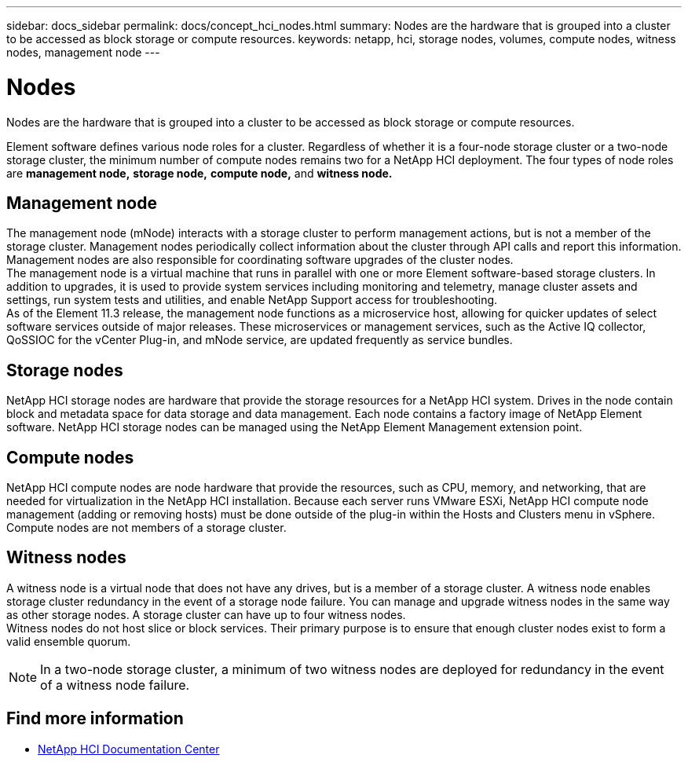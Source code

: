 ---
sidebar: docs_sidebar
permalink: docs/concept_hci_nodes.html
summary: Nodes are the hardware that is grouped into a cluster to be accessed as block storage or compute resources.
keywords: netapp, hci, storage nodes, volumes, compute nodes, witness nodes, management node
---

= Nodes
:hardbreaks:
:nofooter:
:icons: font
:linkattrs:
:imagesdir: ../media/

[.lead]
Nodes are the hardware that is grouped into a cluster to be accessed as block storage or compute resources.

Element software defines various node roles for a cluster. Regardless of whether it is a four-node storage cluster or a two-node storage cluster, the minimum number of compute nodes remains two for a NetApp HCI deployment. The four types of node roles
are *management node,* *storage node,* *compute node,* and *witness node.*

== Management node
The management node (mNode) interacts with a storage cluster to perform management actions, but is not a member of the storage cluster. Management nodes periodically collect information about the cluster through API calls and report this information. Management nodes are also responsible for coordinating software upgrades of the cluster nodes.
The management node is a virtual machine that runs in parallel with one or more Element software-based storage clusters. In addition to upgrades, it is used to provide system services including monitoring and telemetry, manage cluster assets and settings, run system tests and utilities, and enable NetApp Support access for troubleshooting.
As of the Element 11.3 release, the management node functions as a microservice host, allowing for quicker updates of select software services outside of major releases. These microservices or management services, such as the Active IQ collector, QoSSIOC for the vCenter Plug-in, and mNode service, are updated frequently as service bundles.


== Storage nodes
NetApp HCI storage nodes are hardware that provide the storage resources for a NetApp HCI system. Drives in the node contain block and metadata space for data storage and data management. Each node contains a factory image of NetApp Element software. NetApp HCI storage nodes can be managed using the NetApp Element Management extension point.

== Compute nodes
NetApp HCI compute nodes are node hardware that provide the resources, such as CPU, memory, and networking, that are needed for virtualization in the NetApp HCI installation. Because each server runs VMware ESXi, NetApp HCI compute node management (adding or removing hosts) must be done outside of the plug-in within the Hosts and Clusters menu in vSphere. Compute nodes are not members of a storage cluster.

== Witness nodes
A witness node is a virtual node that does not have any drives, but is a member of a storage cluster. A witness node enables storage cluster redundancy in the event of a storage node failure. You can manage and upgrade witness nodes in the same way as other storage nodes. A storage cluster can have up to four witness nodes.
Witness nodes do not host slice or block services. Their primary purpose is to ensure that enough cluster nodes exist to form a valid ensemble quorum.

NOTE: In a two-node storage cluster, a minimum of two witness nodes are deployed for redundancy in the event of a witness node failure.

== Find more information
* http://docs.netapp.com/hci/index.jsp[NetApp HCI Documentation Center^]
